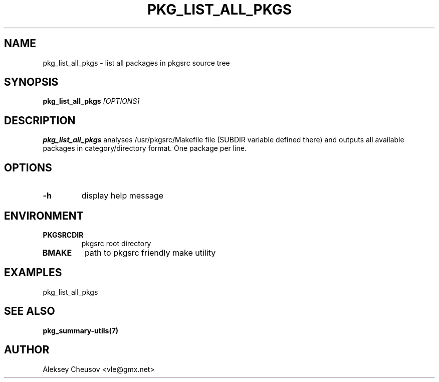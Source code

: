 .\"	$NetBSD$
.\"
.\" Copyright (c) 2008 by Aleksey Cheusov (vle@gmx.net)
.\" Absolutely no warranty.
.\"
.\" ------------------------------------------------------------------
.de VB \" Verbatim Begin
.ft CW
.nf
.ne \\$1
..
.de VE \" Verbatim End
.ft R
.fi
..
.\" ------------------------------------------------------------------
.TH PKG_LIST_ALL_PKGS 1 "Jan 29, 2008" "" ""
.SH NAME
pkg_list_all_pkgs \- list all packages in pkgsrc source tree
.SH SYNOPSIS
.BI pkg_list_all_pkgs " [OPTIONS]"
.SH DESCRIPTION
.B pkg_list_all_pkgs
analyses /usr/pkgsrc/Makefile file (SUBDIR
variable defined there) and outputs all available packages
in category/directory format. One package per line.
.SH OPTIONS
.TP
.B "-h"
display help message
.SH ENVIRONMENT
.TP
.B PKGSRCDIR
pkgsrc root directory
.TP
.B BMAKE
path to pkgsrc friendly make utility
.SH EXAMPLES
.VB
pkg_list_all_pkgs
.VE
.SH "SEE ALSO"
.B pkg_summary-utils(7)
.SH AUTHOR
Aleksey Cheusov <vle@gmx.net>
